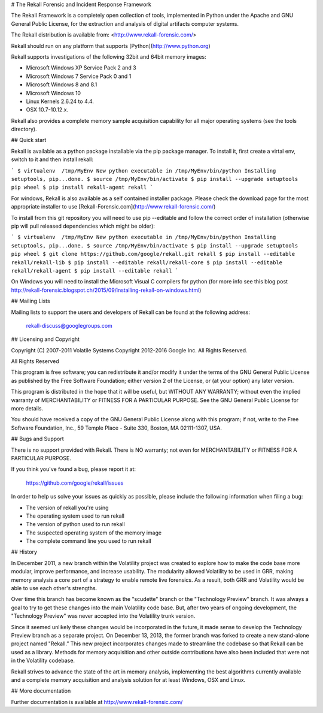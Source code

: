 # The Rekall Forensic and Incident Response Framework

The Rekall Framework is a completely open collection of tools,
implemented in Python under the Apache and GNU General Public License,
for the extraction and analysis of digital artifacts computer systems.

The Rekall distribution is available from:
<http://www.rekall-forensic.com/>

Rekall should run on any platform that supports
[Python](http://www.python.org)

Rekall supports investigations of the following 32bit and 64bit memory
images:

- Microsoft Windows XP Service Pack 2 and 3
- Microsoft Windows 7 Service Pack 0 and 1
- Microsoft Windows 8 and 8.1
- Microsoft Windows 10
- Linux Kernels 2.6.24 to 4.4.
- OSX 10.7-10.12.x.

Rekall also provides a complete memory sample acquisition capability for all
major operating systems (see the tools directory).

## Quick start

Rekall is available as a python package installable via the pip
package manager. To install it, first create a virtal env, switch to
it and then install rekall:

```
$ virtualenv  /tmp/MyEnv
New python executable in /tmp/MyEnv/bin/python
Installing setuptools, pip...done.
$ source /tmp/MyEnv/bin/activate
$ pip install --upgrade setuptools pip wheel
$ pip install rekall-agent rekall
```

For windows, Rekall is also available as a self contained installer
package. Please check the download page for the most appropriate installer to
use [Rekall-Forensic.com](http://www.rekall-forensic.com/)

To install from this git repository you will need to use pip
--editable and follow the correct order of installation (otherwise pip
will pull released dependencies which might be older):

```
$ virtualenv  /tmp/MyEnv
New python executable in /tmp/MyEnv/bin/python
Installing setuptools, pip...done.
$ source /tmp/MyEnv/bin/activate
$ pip install --upgrade setuptools pip wheel
$ git clone https://github.com/google/rekall.git rekall
$ pip install --editable rekall/rekall-lib
$ pip install --editable rekall/rekall-core
$ pip install --editable rekall/rekall-agent
$ pip install --editable rekall
```

On Windows you will need to install the Microsoft Visual C compilers
for python (for more info see this blog post
http://rekall-forensic.blogspot.ch/2015/09/installing-rekall-on-windows.html)

## Mailing Lists

Mailing lists to support the users and developers of Rekall
can be found at the following address:

    rekall-discuss@googlegroups.com

## Licensing and Copyright

Copyright (C) 2007-2011 Volatile Systems
Copyright 2012-2016 Google Inc. All Rights Reserved.

All Rights Reserved

This program is free software; you can redistribute it and/or
modify it under the terms of the GNU General Public License
as published by the Free Software Foundation; either version 2
of the License, or (at your option) any later version.

This program is distributed in the hope that it will be useful,
but WITHOUT ANY WARRANTY; without even the implied warranty of
MERCHANTABILITY or FITNESS FOR A PARTICULAR PURPOSE.  See the
GNU General Public License for more details.

You should have received a copy of the GNU General Public License
along with this program; if not, write to the Free Software
Foundation, Inc., 59 Temple Place - Suite 330, Boston, MA
02111-1307, USA.


## Bugs and Support

There is no support provided with Rekall. There is NO
warranty; not even for MERCHANTABILITY or FITNESS FOR A PARTICULAR
PURPOSE.

If you think you've found a bug, please report it at:

    https://github.com/google/rekall/issues

In order to help us solve your issues as quickly as possible,
please include the following information when filing a bug:

* The version of rekall you're using
* The operating system used to run rekall
* The version of python used to run rekall
* The suspected operating system of the memory image
* The complete command line you used to run rekall

## History

In December 2011, a new branch within the Volatility project was created to
explore how to make the code base more modular, improve performance, and
increase usability. The modularity allowed Volatility to be used in GRR, making
memory analysis a core part of a strategy to enable remote live forensics.  As a
result, both GRR and Volatility would be able to use each other's strengths.

Over time this branch has become known as the "scudette" branch or the
"Technology Preview" branch.  It was always a goal to try to get these changes
into the main Volatility code base.  But, after two years of ongoing
development, the "Technology Preview" was never accepted into the Volatility
trunk version.

Since it seemed unlikely these changes would be incorporated in the future, it
made sense to develop the Technology Preview branch as a separate project. On
December 13, 2013, the former branch was forked to create a new stand-alone
project named "Rekall.” This new project incorporates changes made to streamline
the codebase so that Rekall can be used as a library. Methods for memory
acquisition and other outside contributions have also been included that were
not in the Volatility codebase.

Rekall strives to advance the state of the art in memory analysis, implementing
the best algorithms currently available and a complete memory acquisition and
analysis solution for at least Windows, OSX and Linux.


## More documentation

Further documentation is available at
http://www.rekall-forensic.com/


